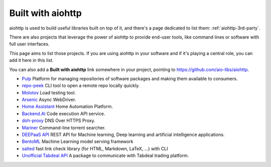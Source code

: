 .. _aiohttp-built-with:

Built with aiohttp
==================

aiohttp is used to build useful libraries built on top of it,
and there's a page dedicated to list them: :ref:`aiohttp-3rd-party`.

There are also projects that leverage the power of aiohttp to
provide end-user tools, like command lines or software with
full user interfaces.

This page aims to list those projects. If you are using aiohttp
in your software and if it's playing a central role, you
can add it here in this list.

You can also add a **Built with aiohttp** link somewhere in your
project, pointing to `<https://github.com/aio-libs/aiohttp>`_.


* `Pulp <https://pulpproject.org>`_ Platform for managing repositories
  of software packages and making them available to consumers.
* `repo-peek <https://github.com/rahulunair/repo-peek>`_ CLI tool to open a remote repo locally quickly.
* `Molotov <http://molotov.readthedocs.io>`_ Load testing tool.
* `Arsenic <https://github.com/hde/arsenic>`_ Async WebDriver.
* `Home Assistant <https://home-assistant.io>`_ Home Automation Platform.
* `Backend.AI <https://backend.ai>`_ Code execution API service.
* `doh-proxy <https://github.com/facebookexperimental/doh-proxy>`_ DNS Over HTTPS Proxy.
* `Mariner <https://gitlab.com/radek-sprta/mariner>`_ Command-line torrent searcher.
* `DEEPaaS API <https://github.com/indigo-dc/DEEPaaS>`_ REST API for Machine learning, Deep learning and artificial intelligence applications.
* `BentoML <https://github.com/bentoml/BentoML>`_ Machine Learning model serving framework
* `salted <https://github.com/RuedigerVoigt/salted>`_ fast link check library (for HTML, Markdown, LaTeX, ...) with CLI
* `Unofficial Tabdeal API <https://github.com/MohsenHNSJ/unofficial_tabdeal_api>`_ A package to communicate with Tabdeal trading platform.
